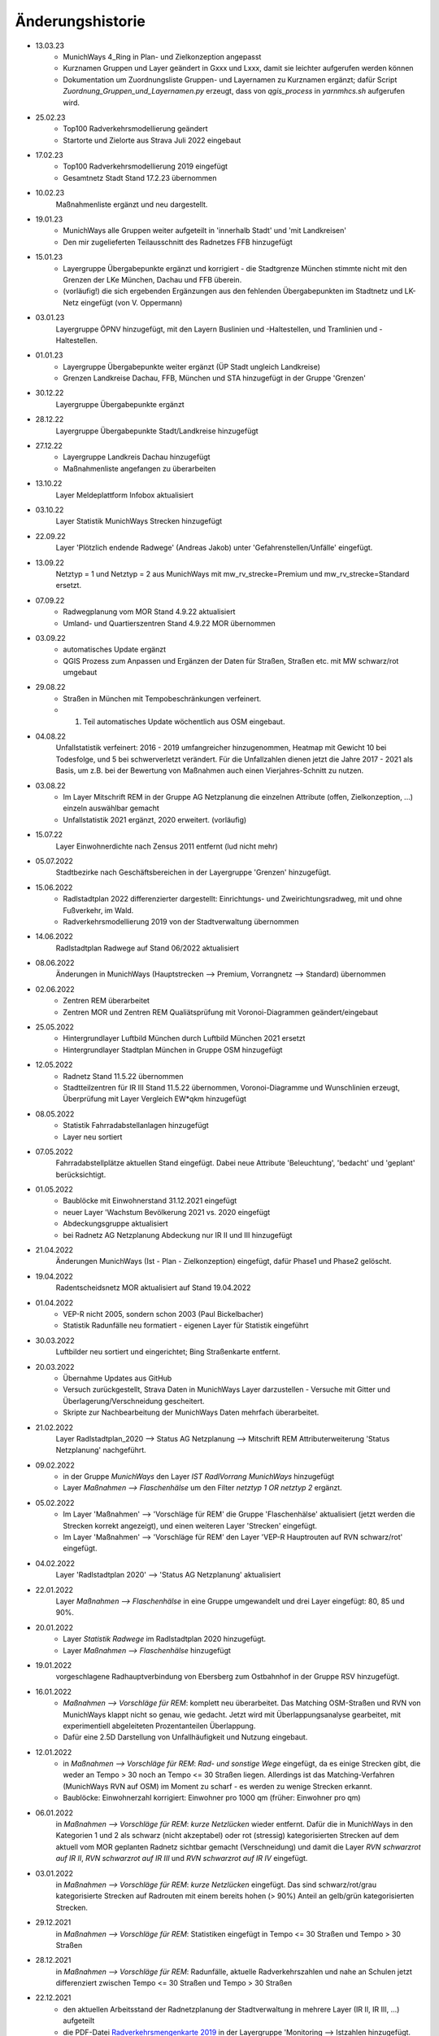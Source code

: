 Änderungshistorie
=================
- 13.03.23
    - MunichWays 4_Ring in Plan- und Zielkonzeption angepasst
    - Kurznamen Gruppen und Layer geändert in Gxxx und Lxxx, damit sie leichter aufgerufen werden können
    - Dokumentation um Zuordnungsliste Gruppen- und Layernamen zu Kurznamen ergänzt; dafür Script *Zuordnung_Gruppen_und_Layernamen.py* erzeugt, dass von *qgis_process* in *yarnmhcs.sh* aufgerufen wird.

- 25.02.23
    - Top100 Radverkehrsmodellierung geändert
    - Startorte und Zielorte aus Strava Juli 2022 eingebaut

- 17.02.23
    - Top100 Radverkehrsmodellierung 2019 eingefügt
    - Gesamtnetz Stadt Stand 17.2.23 übernommen

- 10.02.23
    Maßnahmenliste ergänzt und neu dargestellt.

- 19.01.23
    - MunichWays alle Gruppen weiter aufgeteilt in 'innerhalb Stadt' und 'mit Landkreisen'
    - Den mir zugelieferten Teilausschnitt des Radnetzes FFB hinzugefügt

- 15.01.23
    - Layergruppe Übergabepunkte ergänzt und korrigiert - die Stadtgrenze München stimmte nicht mit den Grenzen der LKe München, Dachau und FFB überein.
    - (vorläufig!) die sich ergebenden Ergänzungen aus den fehlenden Übergabepunkten im Stadtnetz und LK-Netz eingefügt (von V. Oppermann)

- 03.01.23
    Layergruppe ÖPNV hinzugefügt, mit den Layern Buslinien und -Haltestellen, und Tramlinien und -Haltestellen.

- 01.01.23
    - Layergruppe Übergabepunkte weiter ergänzt (ÜP Stadt ungleich Landkreise)
    - Grenzen Landkreise Dachau, FFB, München und STA hinzugefügt in der Gruppe 'Grenzen'

- 30.12.22
    Layergruppe Übergabepunkte ergänzt

- 28.12.22
    Layergruppe Übergabepunkte Stadt/Landkreise hinzugefügt

- 27.12.22
    - Layergruppe Landkreis Dachau hinzugefügt
    - Maßnahmenliste angefangen zu überarbeiten

- 13.10.22
    Layer Meldeplattform Infobox aktualisiert

- 03.10.22
    Layer Statistik MunichWays Strecken hinzugefügt

- 22.09.22
    Layer 'Plötzlich endende Radwege' (Andreas Jakob) unter 'Gefahrenstellen/Unfälle' eingefügt.

- 13.09.22
    Netztyp = 1 und Netztyp = 2 aus MunichWays mit mw_rv_strecke=Premium und mw_rv_strecke=Standard ersetzt.

- 07.09.22
    - Radwegplanung vom MOR Stand 4.9.22 aktualisiert
    - Umland- und Quartierszentren Stand 4.9.22 MOR übernommen

- 03.09.22
    - automatisches Update ergänzt
    - QGIS Prozess zum Anpassen und Ergänzen der Daten für Straßen, Straßen etc. mit MW schwarz/rot umgebaut

- 29.08.22
    - Straßen in München mit Tempobeschränkungen verfeinert.
    - 1. Teil automatisches Update wöchentlich aus OSM eingebaut.

- 04.08.22
    Unfallstatistik verfeinert: 2016 - 2019 umfangreicher hinzugenommen, Heatmap mit Gewicht 10 bei Todesfolge, und 5 bei schwerverletzt verändert. Für die Unfallzahlen dienen jetzt die Jahre 2017 - 2021 als Basis, um z.B. bei der Bewertung von Maßnahmen auch einen Vierjahres-Schnitt zu nutzen.

- 03.08.22
    - Im Layer Mitschrift REM in der Gruppe AG Netzplanung die einzelnen Attribute (offen, Zielkonzeption, ...) einzeln auswählbar gemacht
    - Unfallstatistik 2021 ergänzt, 2020 erweitert. (vorläufig)

- 15.07.22
    Layer Einwohnerdichte nach Zensus 2011 entfernt (lud nicht mehr)

- 05.07.2022
    Stadtbezirke nach Geschäftsbereichen in der Layergruppe 'Grenzen' hinzugefügt.

- 15.06.2022
    - Radlstadtplan 2022 differenzierter dargestellt: Einrichtungs- und Zweirichtungsradweg, mit und ohne Fußverkehr, im Wald.
    - Radverkehrsmodellierung 2019 von der Stadtverwaltung übernommen

- 14.06.2022
    Radlstadtplan Radwege auf Stand 06/2022 aktualisiert

- 08.06.2022
    Änderungen in MunichWays (Hauptstrecken --> Premium, Vorrangnetz --> Standard) übernommen

- 02.06.2022
    - Zentren REM überarbeitet
    - Zentren MOR und Zentren REM Qualiätsprüfung mit Voronoi-Diagrammen geändert/eingebaut

- 25.05.2022
    - Hintergrundlayer Luftbild München durch Luftbild München 2021 ersetzt
    - Hintergrundlayer Stadtplan München in Gruppe OSM hinzugefügt

- 12.05.2022
    - Radnetz Stand 11.5.22 übernommen
    - Stadtteilzentren für IR III Stand 11.5.22 übernommen, Voronoi-Diagramme und Wunschlinien erzeugt, Überprüfung mit Layer Vergleich EW*qkm hinzugefügt

- 08.05.2022
    - Statistik Fahrradabstellanlagen hinzugefügt
    - Layer neu sortiert

- 07.05.2022
    Fahrradabstellplätze aktuellen Stand eingefügt. Dabei neue Attribute 'Beleuchtung',
    'bedacht' und 'geplant' berücksichtigt.

- 01.05.2022
    - Baublöcke mit Einwohnerstand 31.12.2021 eingefügt
    - neuer Layer 'Wachstum Bevölkerung 2021 vs. 2020 eingefügt
    - Abdeckungsgruppe aktualisiert
    - bei Radnetz AG Netzplanung Abdeckung nur IR II und III hinzugefügt

- 21.04.2022
    Änderungen MunichWays (Ist - Plan - Zielkonzeption) eingefügt, dafür Phase1 und Phase2 gelöscht.

- 19.04.2022
    Radentscheidsnetz MOR aktualisiert auf Stand 19.04.2022

- 01.04.2022
    - VEP-R nicht 2005, sondern schon 2003 (Paul Bickelbacher)
    - Statistik Radunfälle neu formatiert - eigenen Layer für Statistik eingeführt

- 30.03.2022
    Luftbilder neu sortiert und eingerichtet; Bing Straßenkarte entfernt.

- 20.03.2022
    - Übernahme Updates aus GitHub
    - Versuch zurückgestellt, Strava Daten in MunichWays Layer darzustellen - Versuche mit Gitter und Überlagerung/Verschneidung gescheitert.
    - Skripte zur Nachbearbeitung der MunichWays Daten mehrfach überarbeitet.

- 21.02.2022
    Layer Radlstadtplan_2020 --> Status AG Netzplanung --> Mitschrift REM Attributerweiterung 'Status Netzplanung' nachgeführt.

- 09.02.2022
    - in der Gruppe *MunichWays* den Layer *IST RadlVorrang MunichWays* hinzugefügt
    - Layer *Maßnahmen --> Flaschenhälse* um den Filter *netztyp 1 OR netztyp 2* ergänzt.

- 05.02.2022
    - Im Layer 'Maßnahmen' --> 'Vorschläge für REM' die Gruppe 'Flaschenhälse' aktualisiert (jetzt werden die Strecken korrekt angezeigt), und einen weiteren Layer 'Strecken' eingefügt.
    - Im Layer 'Maßnahmen' --> 'Vorschläge für REM' den Layer 'VEP-R Hauptrouten auf RVN schwarz/rot' eingefügt.

- 04.02.2022
    Layer 'Radlstadtplan 2020' --> 'Status AG Netzplanung' aktualisiert

- 22.01.2022
    Layer *Maßnahmen --> Flaschenhälse* in eine Gruppe umgewandelt und drei Layer eingefügt: 80, 85 und 90%.

- 20.01.2022
    - Layer *Statistik Radwege* im Radlstadtplan 2020 hinzugefügt.
    - Layer *Maßnahmen --> Flaschenhälse* hinzugefügt

- 19.01.2022
    vorgeschlagene Radhauptverbindung von Ebersberg zum Ostbahnhof in der Gruppe RSV hinzugefügt.

- 16.01.2022
    - *Maßnahmen --> Vorschläge für REM*: komplett neu überarbeitet. Das Matching OSM-Straßen und RVN von MunichWays klappt nicht so genau, wie gedacht. Jetzt wird mit Überlappungsanalyse gearbeitet, mit experimentiell abgeleiteten Prozentanteilen Überlappung.
    - Dafür eine 2.5D Darstellung von Unfallhäufigkeit und Nutzung eingebaut.

- 12.01.2022
    - in *Maßnahmen --> Vorschläge für REM*: *Rad- und sonstige Wege* eingefügt, da es einige Strecken gibt, die weder an Tempo > 30 noch an Tempo <= 30 Straßen liegen. Allerdings ist das Matching-Verfahren (MunichWays RVN auf OSM) im Moment zu scharf - es werden zu wenige Strecken erkannt.
    - Baublöcke: Einwohnerzahl korrigiert: Einwohner pro 1000 qm (früher: Einwohner pro qm)

- 06.01.2022
    in *Maßnahmen --> Vorschläge für REM*: *kurze Netzlücken* wieder entfernt. Dafür die in MunichWays in den Kategorien 1 und 2 als schwarz (nicht akzeptabel) oder rot (stressig) kategorisierten Strecken auf dem aktuell vom MOR geplanten Radnetz sichtbar gemacht (Verschneidung) und damit die Layer *RVN schwarzrot auf IR II*, *RVN schwarzrot auf IR III* und *RVN schwarzrot auf IR IV* eingefügt.

- 03.01.2022
    in *Maßnahmen --> Vorschläge für REM*: *kurze Netzlücken* eingefügt. Das sind schwarz/rot/grau kategorisierte Strecken auf Radrouten mit einem bereits hohen (> 90%) Anteil an gelb/grün kategorisierten Strecken.

- 29.12.2021
    in *Maßnahmen --> Vorschläge für REM*: Statistiken eingefügt in Tempo <= 30 Straßen und Tempo > 30 Straßen

- 28.12.2021
    in *Maßnahmen --> Vorschläge für REM*: Radunfälle, aktuelle Radverkehrszahlen und nahe an Schulen jetzt differenziert zwischen Tempo <= 30 Straßen und Tempo > 30 Straßen

- 22.12.2021
    - den aktuellen Arbeitsstand der Radnetzplanung der Stadtverwaltung in mehrere Layer (IR II, IR III, ...) aufgeteilt
    - die PDF-Datei `Radverkehrsmengenkarte 2019 <https://muenchenunterwegs.de/content/343/download/radverkehrsmengenkarte-2019.pdf>`_ in der Layergruppe 'Monitoring --> Istzahlen hinzugefügt.

- 19.12.2021
    - Layer *Feuerwehren* aktualisiert, und Erreichbarkeitspolygone hinzugefügt - kann die Feuerwehr die Hilfsfrist von 10 min einhalten?
    - komplettes Straßennetz Münchens (Stand 9.12.) hinzugefügt, als Basis für
        - ausgefeiltere Erreichbarkeitsanalyse (was ändert sich, wenn eine Straße entfällt?)
        - Basis für Tempo > 30 Analysen

- 15.12.2021
    - Realschulen hinzugefügt - und damit die automatisch generierten Maßnahmen bei Schulen und Universitäten ergänzt
    - Layer *Arbeitsstand 4.11.2021* differenzierter nach geplanten Kategorien dargestellt und die resultierenden Abdeckungen ergänzt

- 12.12.2021
    Layer *Vorschläge für REM* nach Kategorien erweitert: skalierbar nach Unfallzahlen und aktueller (Strava)Nutzung

- 08.12.2021
    Stadtstraßen mit Tempo 50 ergänzt um Stadtstraßen mit Tempo 60.

- 22.11.2021
    - Layer Radunfälle 2019 repariert

    - (Layer Maßnahmen ==> Vorschläge für REM) Vorschläge für Maßnahmen aus den vorliegenden Daten abgeleitet: Stadtstraßen mit Tempo 50 überlagert mit RVN schwarz/rot Strecken, und dann weiter gefiltert
        nach heutiger Radverkehrsstärke (Strava) und
        Nähe zu Ausbildungsstätten.

- 16.11.2021
    Suche repariert (fehlende Zeile *"searchServiceUrl": "http://localhost:5011/",* in *config.json* eingefügt.

- 15.11.2021
    (Layer Maßnahmen ==> Vorschläge für REM) Vorschläge für Maßnahmen aus den vorliegenden Daten abgeleitet: Stadtstraßen mit Tempo 50 überlagert mit RVN schwarz/rot Strecken, und dann weiter gefiltert mit Anzahl der Unfälle an diesen Strecken in den Jahren 2016 - 2020 pro km.

- 05.11.2021
    den aktuellen Arbeitsstand der Radnetzplanung der Stadtverwaltung im Layer *Radlstadtplan --> Status AG Netzplanung --> Arbeitsstand xx.xx.xx* aufgenommen. Jetzt kann man ihn mit unseren Mitschriften im parallelen Layer *aktuelle Mitschrift* vergleichen.

- 03.11.2021
    Alle Radentscheidsmaßnahmen der Stadt neu erfasst und als eigener Layer dargestellt. Dagegen die Prio-Maßnahmen aus munichways ebenfalls als Layer erfasst.

- 15.10.2021
    Die Hauptkategorien der Daten aus der Meldeplattform mit hoffentlich aussagekräftigen Icons unterlegt.

- 03.10.2021
    Die OpenBikeSensor Daten von Johan Buchholz und die Daten aus der Meldeplattform (provisorisch) hinzugefügt.

- 23.9.2021
    Die Raddauerzählstellen der Stadt München hinzugefügt, mit den Werten vom 12.7.21, und zum Vergleich den strava Werten vom gleichen Tag. Daraus ergibt sich: nimmt man die strava Daten einer beliebigen Straße, kommt man mit dem Faktor 20 - 40 auf einen Anhaltswert für den tatsächlichen Radverkehr an dieser Stelle.

- 15.9.2021
    Strava Daten vom 12.7.21 eingefügt und Stadtradeln 2020 mit dem gleichen Schema dargestellt. An diesem Tag war laut Radzählstellen sehr viel Betrieb. Die Vergleiche mit den Radzählstellen kommen noch.

- 11.09.2021
    Auf Basis von Zeitungsberichten und Unterlagen des Planungsreferates die Radschnellverbindungen eingefügt.

- 25.08.2021

    Hintergrund Layer Luftbild München 2019 wieder eingefügt, auf Basis der neuen Capability Dokumente des Geodatenservice. Aber es bleibt wegen der Instabilitäten des Geodatenservice eine Interimslösung!

- 13.08.2021

    neue Capability Dokumente vom Geodatenservice erhalten - der WMS des Geodatenservice der Stadt München gab allmählich seinen Geist auf, und daher wurde die Website nicht mehr oder sehr langsam geladen.

    6 neue Layer in der Gruppe *Planung München* hinzugefügt aus `Stadtentwicklungsplanung 2040 <https://www.muenchen.de/rathaus/Stadtverwaltung/Referat-fuer-Stadtplanung-und-Bauordnung/Step2040.html>`_


- 14.06.2021

    Gruppe Monitoring erweitert: Fahrradabstellplätze, Unfallstatistik

    Istzahlen Strava Mai 2021 eingefügt

- 12.06.2021

   Gruppe Monitoring eingefügt: enthält Abdeckung, Radwegqualität und Ist-Zahlen (Modal Split)

- 08.06.2021

    Abdeckung Wohnorte Bevölkerung für beschilderte Radwege, AG Netzplanung, munichways Radlvorrangnetz und VEP-R 2005 hinzugefügt.

- 01.06.2021

    Anteil Radverkehr in einzelnen Stadtbezirken unter Ist-Zahlen hinzugefügt.

- 19.05.2021

    Umlegungsnetz Landkreis München, erstellt von der Fa. Inovaplan, vorgestellt dem Ausschuss für Mobilität des Landkreises am 13.4.2021, eingefügt - bisher mit den mitgelieferten Stilen.

- 18.05.2021

    Istzahlen Strava für 2020 und bis April 2021 hinzugefügt, teilweise korrigiert.

- 27.04.2021

     Istzahlen Strava Februar 2020 hinzugefügt (Strava liefert nur auf Anforderung die Zahlen eines Monats, und braucht dafür mehrere Tage - dafür kostet es nichts).

     Layer *Status AG Netzplanung* hinzugefügt. Hier wird gezeigt, welche Strecken in der Arbeitsgruppe Netzplanung bereits akzeptiert (übernommen) wurden, und welche noch offen (d.h. endgültig abzustimmen) sind.

- 23.04.2021

    *Stadtbezirke einzeln* und *Stadtbezirke ausgeschlossen* in der Layergruppe *Grenzen* hinzugefügt, um zu zeigen, welche Stadtbezirke bereits in der AG Netzplanung bearbeitet wurden.

- 16.04.2021

    Istzahlen Strava September 2020 hinzugefügt (Strava liefert nur auf Anforderung die Zahlen eines Monats, und braucht dafür mehrere Tage - dafür kostet es nichts).

- 15.04.2021

    Schulen (Gymnasien, Mittelschulen und Grundschulen) in einer Gruppe zusammengefasst

- 14.04.2021

    Fahrradabstellplätze (Quelle Stadt) hinzugefügt.

- 13.04.2021

    Luftlinien in *Zentren Vorschlag MOR* und in *Zentren Vorschlag REM* in Hash-Linien geändert.

- 12.04.2021

    Layer *Quell- und Zielorte* neu geordnet: Gruppe *Zentren Vorschlag MOR* hinzugefügt. Außerdem - zur Qualitätssicherung - den Layer *Stadtteile mit Einwohnerzahlen* hinzugefügt, um neben dem Layer *Bevölkerungsdichte nach Baublöcken* einen Überblick zu erhalten, ob die Zentren auch alle Bevölkerungszentren beinhalten.

- 10.04.2021

    Die 8 häufigsten Unfallorte aus der az vom 17.3.2018 hinzugefügt.

- 07.04.2021

    Istzahlen Strava Februar 2021 hinzugefügt (Strava liefert nur auf Anforderung die Zahlen eines Monats, und braucht dafür mehrere Tage - dafür kostet es nichts).

- 06.04.2021

    Istzahlen Strava Juli 2020 und Januar 2021 hinzugefügt.

    Radhauptverbindung Sauerlach - Oberhaching - Geiselgasteig hinzugefügt (unter Radschnellverbindungen)

- 03.04.2021

    Layer *REM* in *Umsetzung LHM* umbenannt. Das Planungsreferat der Stadt München hat Maßnahmenbündel zusammengestellt, die in diesem Layer dargestellt werden. Die zusammenfassende Darstellung dieser Maßnahmen auf der Website der Stadt spiegelt nicht genau den Stand, wie er im RIS zu finden ist.

- 02.04.2021

    Oberzentren und Mittelzentren im Münchener Süden korrigiert und ergänzt. Den Algorithmus *Nächster Nachbar* für die Anbindung der Mittelzentren und Grenzpunkte an die Oberzentren ersetzt durch *Hub Lines / Distance* aus dem Plugin MMQGIS.

- 29.03.2021

    Haltestellen hinzugefügt. Dabei kann man Haltestellen auswählen, die in mehr als 15 min Intervallen angefahren werden. An diesen Haltestellen ist es denkbar, die Radwegführung einfacher zu gestalten, als bei den anderen Haltestellen, wo mit mehr ein- und aussteigenden Fahrgästen gerechnet werden muss.

- 26.03.2021

    Gymnasien inkl. der aktuellen Schülerzahl hinzugefügt. Quellen waren Wikipedia (Geodaten) und das RIS (Schülerzahl).

- 17.03.2021

    Grund- und Mittelschulstandorte und -sprengel, Mittelschulverbund wieder hinzugefügt - Capabilities Dokument auf Geoserver der Stadt München war verschwunden.

- 16.03.2021

    Bevölkerungsdichte nach Baublöcken hinzugefügt. Das ergibt eine wesentliche detailliertere und aktuelle Sicht auf die Einwohnerverteilung als das relativ grobe Raster aus dem Zensus 2011

- 12.03.2021

    (geometrische) Stadtteilzentren und Luftlinien (Delaunay Triangulierung) hinzugefügt

- 08.03.2021

    Datenschutz und Nutzungsbedingungen eingefügt

- 07.03.2021

    Strava Ist-Daten (RIDE) eingefügt

    Stadtplan München(grau) eingefügt - er skaliert mit dem Radlstadtplan, weil der Radlstadtplan für den Druck konzipiert wurde und nicht ohne weiteres mit anderen Hintergrundkarten nutzbar ist.

- 06.03.2021

    Triangulierung weiter bearbeitet - überflüssige Kanten, die von der Stadtgrenze durchschnitten werden, werden bei der Erstellung automatisch entfernt.

    Die aktuelle Dokumentation liegt jetzt auch komplett als PDF-Dokument vor `Radwegplanung München <https://radwegplanung-muenchen.de/doc/build/latex/radwegplanungmnchen.pdf>`_

- 27.02.2021

    Oberzentren, Triangulierung und Anbindung Grenzpunkte überarbeitet

- 24.02.2021

    Das (i) Icon neben dem Layernamen, das anzeigt, dass der Layer abfragbar ist, entfernt, da alle Layer abfragbar sind. (in config.json: showQueryableIcon = false)

- 23.02.2021

    Aufgrund des Feedbacks aus den Bezirken 6, 7, 17, 18 und 19 weitere Zwangspunkte und neue *Bezirkszentren* eingefügt. Die Bezirkszentren sollten bei der Umsetzung der Radwegplanung auf Bezirksebene berücksichtigt werden.

- 21.02.2021

    Unter 'Fahrradabstellplätze' die über CityWise erfassten Fahrradabstellplätze, Luftpumpen und Fahrradwerkstätten hinzugefügt. Die Bilder lassen sich direkt mit 'mouse over' (*Kartentipps anzeigen* muss eingeschaltet sein)
    anzeigen. Mit Links-Mausklick auf einen Eintrag werden alle Informationen zu diesem Eintrag, z.B. auch das Datum des Eintrag (*createdOn*) angezeigt.

    Unter Gefahrenstellen/Unfälle die über CityWise erfassten kritschen Stellen eingefügt (Foto mit *mouse over*)

- 16.02.2021

    Bike&Ride Fahrradabstellplätze mit Kapazitäten > 50 und > 100 hinzugefügt

    Radlstadtplan der Stadt München als WMS hinzugefügt (leider nur Teile)

- 14.02.2021

    Dokumentation hinzugefügt

- 02.02.2021

    Gruppe Radwege Bayern ersetzt - die bisherigen WMS sind abgeschaltet worden.

    Radwege München aus Radlstadtplan in leichtem Gelb gefärbt, nicht mehr Magenta, um Verwechslung mit RadlVorrang-Strecken zu vermeiden.

- 31.01.2021

    2021-01-31_radlvorrangnetz_masterliste_V03.geojson übernommen, korrigiert (MultiLineString --> LineString) und in QGIS DB eingespielt (QGIS-mw/Gesamtnetz_V3.json)

    Gefahrenatlas der SZ vom August 2014 in die Layergruppe 'Gefahrenstellen / Unfälle' aufgenommen



